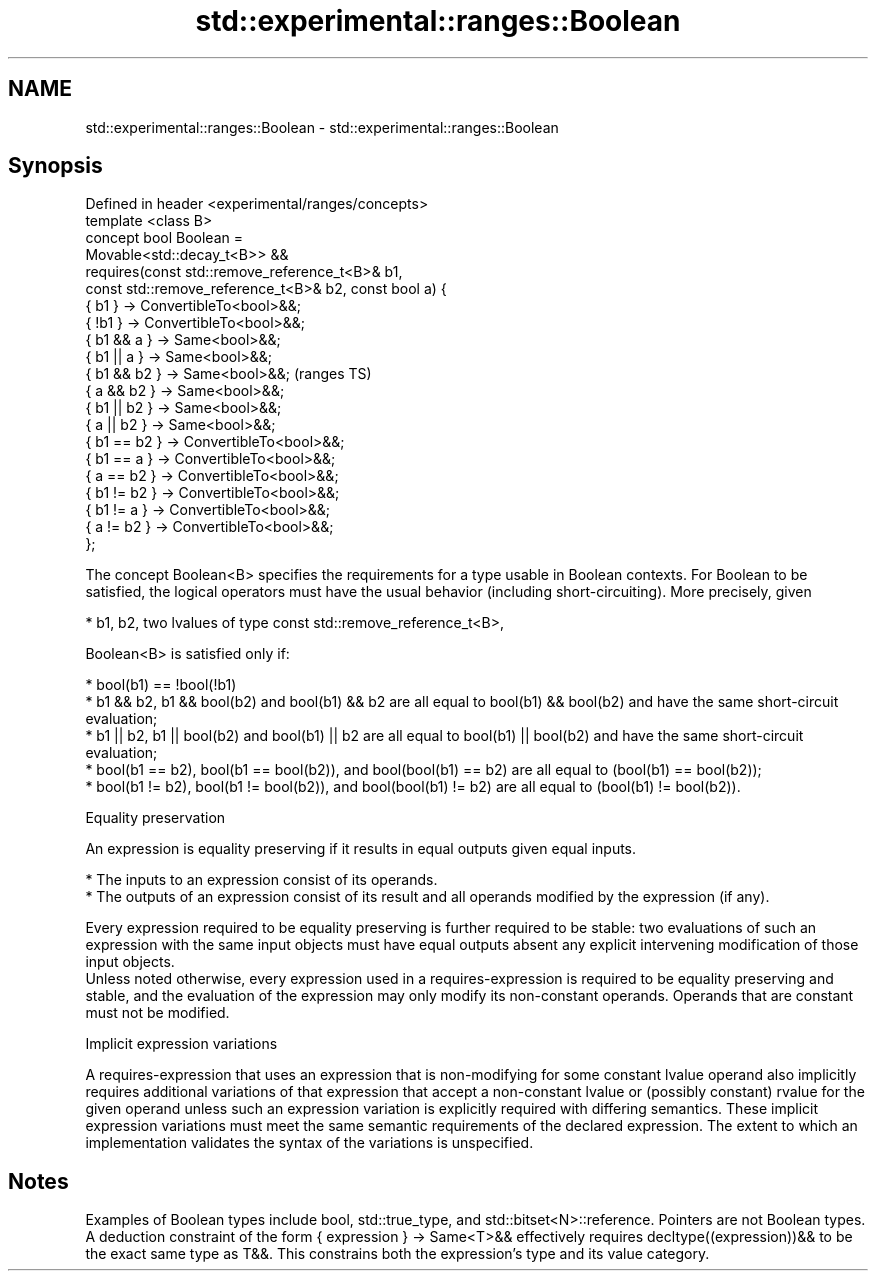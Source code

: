 .TH std::experimental::ranges::Boolean 3 "2020.03.24" "http://cppreference.com" "C++ Standard Libary"
.SH NAME
std::experimental::ranges::Boolean \- std::experimental::ranges::Boolean

.SH Synopsis

  Defined in header <experimental/ranges/concepts>
  template <class B>
  concept bool Boolean =
  Movable<std::decay_t<B>> &&
  requires(const std::remove_reference_t<B>& b1,
  const std::remove_reference_t<B>& b2, const bool a) {
  { b1 } -> ConvertibleTo<bool>&&;
  { !b1 } -> ConvertibleTo<bool>&&;
  { b1 && a } -> Same<bool>&&;
  { b1 || a } -> Same<bool>&&;
  { b1 && b2 } -> Same<bool>&&;                          (ranges TS)
  { a && b2 } -> Same<bool>&&;
  { b1 || b2 } -> Same<bool>&&;
  { a || b2 } -> Same<bool>&&;
  { b1 == b2 } -> ConvertibleTo<bool>&&;
  { b1 == a } -> ConvertibleTo<bool>&&;
  { a == b2 } -> ConvertibleTo<bool>&&;
  { b1 != b2 } -> ConvertibleTo<bool>&&;
  { b1 != a } -> ConvertibleTo<bool>&&;
  { a != b2 } -> ConvertibleTo<bool>&&;
  };

  The concept Boolean<B> specifies the requirements for a type usable in Boolean contexts. For Boolean to be satisfied, the logical operators must have the usual behavior (including short-circuiting). More precisely, given

  * b1, b2, two lvalues of type const std::remove_reference_t<B>,

  Boolean<B> is satisfied only if:

  * bool(b1) == !bool(!b1)
  * b1 && b2, b1 && bool(b2) and bool(b1) && b2 are all equal to bool(b1) && bool(b2) and have the same short-circuit evaluation;
  * b1 || b2, b1 || bool(b2) and bool(b1) || b2 are all equal to bool(b1) || bool(b2) and have the same short-circuit evaluation;
  * bool(b1 == b2), bool(b1 == bool(b2)), and bool(bool(b1) == b2) are all equal to (bool(b1) == bool(b2));
  * bool(b1 != b2), bool(b1 != bool(b2)), and bool(bool(b1) != b2) are all equal to (bool(b1) != bool(b2)).


  Equality preservation

  An expression is equality preserving if it results in equal outputs given equal inputs.

  * The inputs to an expression consist of its operands.
  * The outputs of an expression consist of its result and all operands modified by the expression (if any).

  Every expression required to be equality preserving is further required to be stable: two evaluations of such an expression with the same input objects must have equal outputs absent any explicit intervening modification of those input objects.
  Unless noted otherwise, every expression used in a requires-expression is required to be equality preserving and stable, and the evaluation of the expression may only modify its non-constant operands. Operands that are constant must not be modified.

  Implicit expression variations

  A requires-expression that uses an expression that is non-modifying for some constant lvalue operand also implicitly requires additional variations of that expression that accept a non-constant lvalue or (possibly constant) rvalue for the given operand unless such an expression variation is explicitly required with differing semantics. These implicit expression variations must meet the same semantic requirements of the declared expression. The extent to which an implementation validates the syntax of the variations is unspecified.

.SH Notes

  Examples of Boolean types include bool, std::true_type, and std::bitset<N>::reference. Pointers are not Boolean types.
  A deduction constraint of the form { expression } -> Same<T>&& effectively requires decltype((expression))&& to be the exact same type as T&&. This constrains both the expression's type and its value category.



